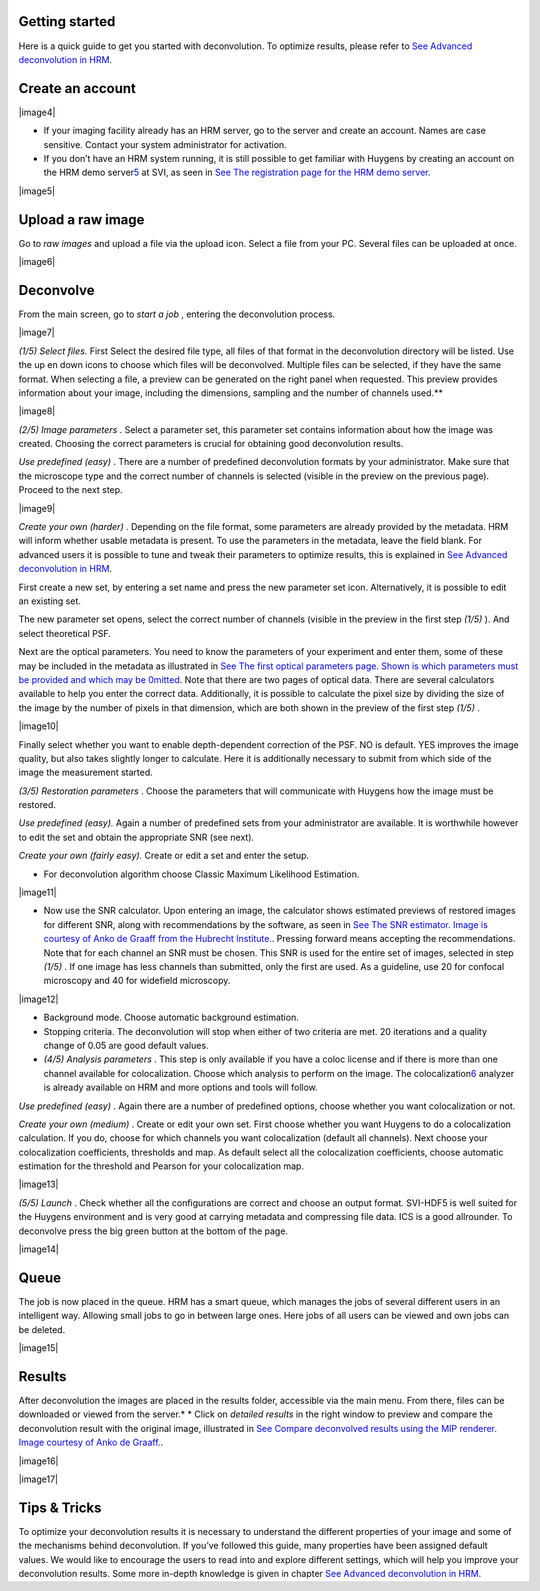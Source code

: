Getting started
===============

Here is a quick guide to get you started with deconvolution. To optimize
results, please refer to `See Advanced deconvolution in
HRM <HRMUserManual.htm#50532397_51687>`__.

Create an account
=================

|image4|

-  If your imaging facility already has an HRM server, go to the server
   and create an account. Names are case sensitive. Contact your system
   administrator for activation.
-  If you don’t have an HRM system running, it is still possible to get
   familiar with Huygens by creating an account on the HRM demo
   server\ `5 <#50532361_pgfId-948297>`__ at SVI, as seen in `See The
   registration page for the HRM demo
   server. <HRM/HRM%20Introduction.htm#50532372_48684>`__

|image5|

Upload a raw image
==================

Go to *raw images* and upload a file via the upload icon. Select a file
from your PC. Several files can be uploaded at once.

|image6|

Deconvolve
==========

From the main screen, go to *start a job* , entering the deconvolution
process.

|image7|

*(1/5)* *Select files.* First Select the desired file type, all files of
that format in the deconvolution directory will be listed. Use the up en
down icons to choose which files will be deconvolved. Multiple files can
be selected, if they have the same format. When selecting a file, a
preview can be generated on the right panel when requested. This preview
provides information about your image, including the dimensions,
sampling and the number of channels used.\ **

|image8|

*(2/5)* *Image parameters* . Select a parameter set, this parameter set
contains information about how the image was created. Choosing the
correct parameters is crucial for obtaining good deconvolution results.

*Use predefined (easy)* . There are a number of predefined deconvolution
formats by your administrator. Make sure that the microscope type and
the correct number of channels is selected (visible in the preview on
the previous page). Proceed to the next step.

|image9|

*Create your own (harder)* . Depending on the file format, some
parameters are already provided by the metadata. HRM will inform whether
usable metadata is present. To use the parameters in the metadata, leave
the field blank. For advanced users it is possible to tune and tweak
their parameters to optimize results, this is explained in `See Advanced
deconvolution in HRM <HRMUserManual.htm#50532397_51687>`__.

First create a new set, by entering a set name and press the new
parameter set icon. Alternatively, it is possible to edit an existing
set.

The new parameter set opens, select the correct number of channels
(visible in the preview in the first step *(1/5)* ). And select
theoretical PSF.

Next are the optical parameters. You need to know the parameters of your
experiment and enter them, some of these may be included in the metadata
as illustrated in `See The first optical parameters page. Shown is which
parameters must be provided and which may be
0mitted <HRM/HRM%20Introduction.htm#50532372_47906>`__. Note that there
are two pages of optical data. There are several calculators available
to help you enter the correct data. Additionally, it is possible to
calculate the pixel size by dividing the size of the image by the number
of pixels in that dimension, which are both shown in the preview of the
first step *(1/5)* .

|image10|

Finally select whether you want to enable depth-dependent correction of
the PSF. NO is default. YES improves the image quality, but also takes
slightly longer to calculate. Here it is additionally necessary to
submit from which side of the image the measurement started.

*(3/5)* *Restoration parameters* . Choose the parameters that will
communicate with Huygens how the image must be restored.

*Use predefined (easy).* Again a number of predefined sets from your
administrator are available. It is worthwhile however to edit the set
and obtain the appropriate SNR (see next).

*Create your own (fairly easy).* Create or edit a set and enter the
setup.

-  For deconvolution algorithm choose Classic Maximum Likelihood
   Estimation.

|image11|

-  Now use the SNR calculator. Upon entering an image, the calculator
   shows estimated previews of restored images for different SNR, along
   with recommendations by the software, as seen in `See The SNR
   estimator. Image is courtesy of Anko de Graaff from the Hubrecht
   Institute. <HRM/HRM%20Introduction.htm#50532372_80119>`__. Pressing
   forward means accepting the recommendations. Note that for each
   channel an SNR must be chosen. This SNR is used for the entire set of
   images, selected in step *(1/5)* . If one image has less channels
   than submitted, only the first are used. As a guideline, use 20 for
   confocal microscopy and 40 for widefield microscopy.

|image12|

-  Background mode. Choose automatic background estimation.
-  Stopping criteria. The deconvolution will stop when either of two
   criteria are met. 20 iterations and a quality change of 0.05 are good
   default values.
-  *(4/5)* *Analysis parameters* . This step is only available if you
   have a coloc license and if there is more than one channel available
   for colocalization. Choose which analysis to perform on the image.
   The colocalization\ `6 <#50532361_pgfId-949465>`__ analyzer is
   already available on HRM and more options and tools will follow.

*Use predefined (easy)* . Again there are a number of predefined
options, choose whether you want colocalization or not.

*Create your own (medium)* . Create or edit your own set. First choose
whether you want Huygens to do a colocalization calculation. If you do,
choose for which channels you want colocalization (default all
channels). Next choose your colocalization coefficients, thresholds and
map. As default select all the colocalization coefficients, choose
automatic estimation for the threshold and Pearson for your
colocalization map.

|image13|

*(5/5)* *Launch* . Check whether all the configurations are correct and
choose an output format. SVI-HDF5 is well suited for the Huygens
environment and is very good at carrying metadata and compressing file
data. ICS is a good allrounder. To deconvolve press the big green button
at the bottom of the page.

|image14|

Queue
=====

The job is now placed in the queue. HRM has a smart queue, which manages
the jobs of several different users in an intelligent way. Allowing
small jobs to go in between large ones. Here jobs of all users can be
viewed and own jobs can be deleted.

|image15|

Results
=======

After deconvolution the images are placed in the results folder,
accessible via the main menu. From there, files can be downloaded or
viewed from the server.\ *
* Click on *detailed results* in the right window to preview and compare
the deconvolution result with the original image, illustrated in `See
Compare deconvolved results using the MIP renderer. Image courtesy of
Anko de Graaff. <HRM/HRM%20Introduction.htm#50532372_11946>`__.

|image16|

|image17|

Tips & Tricks
=============

To optimize your deconvolution results it is necessary to understand the
different properties of your image and some of the mechanisms behind
deconvolution. If you’ve followed this guide, many properties have been
assigned default values. We would like to encourage the users to read
into and explore different settings, which will help you improve your
deconvolution results. Some more in-depth knowledge is given in chapter
`See Advanced deconvolution in
HRM <HRMUserManual.htm#50532397_51687>`__.
